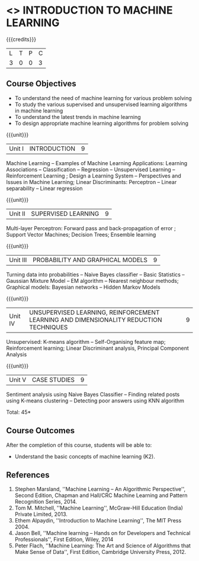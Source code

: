 * <<<504>>> INTRODUCTION TO MACHINE LEARNING
:properties:
:author: Ms. S. Rajalakshmi and Ms. M. Saritha
:end:

#+startup: showall

{{{credits}}}
| L | T | P | C |
| 3 | 0 | 0 | 3 |

** Course Objectives
- To understand the need of machine learning for various problem solving 
- To study the various supervised and unsupervised learning algorithms in machine learning 
- To understand the latest trends in machine learning 	
- To design appropriate machine learning algorithms for problem solving 


{{{unit}}}
|Unit I | INTRODUCTION  | 9 |
Machine Learning -- Examples of Machine Learning Applications: Learning Associations -- Classification -- Regression -- Unsupervised Learning -- Reinforcement Learning ; Design a Learning System – Perspectives and Issues in Machine Learning; Linear Discriminants: Perceptron -- Linear separability -- Linear regression 

{{{unit}}}
|Unit II | SUPERVISED LEARNING  | 9 |
Multi-layer Perceptron: Forward pass and back-propagation of error ; Support Vector Machines; Decision Trees; Ensemble learning

{{{unit}}}
|Unit III | PROBABILITY AND GRAPHICAL MODELS  | 9 |
Turning data into probabilities – Naive Bayes classifier -- Basic Statistics -- Gaussian Mixture Model -- EM algorithm -- Nearest neighbour methods; Graphical models: Bayesian networks -- Hidden Markov Models

{{{unit}}}
|Unit IV | UNSUPERVISED LEARNING, REINFORCEMENT LEARNING AND DIMENSIONALITY REDUCTION TECHNIQUES  | 9 |
Unsupervised: K-means algorithm -- Self-Organising feature map;  Reinforcement learning; Linear Discriminant analysis, Principal Component Analysis

{{{unit}}}
|Unit V | CASE STUDIES | 9 |
Sentiment analysis using Naive Bayes Classifier -- Finding related posts using K-means clustering -- Detecting poor answers using KNN algorithm


\hfill *Total: 45*

** Course Outcomes
After the completion of this course, students will be able to: 
- Understand the basic concepts of machine learning (K2).
      
** References
1. Stephen Marsland, ''Machine Learning – An Algorithmic Perspective'', Second Edition, Chapman and Hall/CRC Machine Learning and Pattern Recognition Series, 2014.
2. Tom M. Mitchell, ''Machine Learning'', McGraw-Hill Education (India) Private Limited, 2013.
3. Ethem Alpaydin, ''Introduction to Machine Learning'', The MIT Press 2004. 
4. Jason Bell, ''Machine learning – Hands on for Developers and Technical Professionals'', First Edition, Wiley, 2014 
5. Peter Flach, ''Machine Learning: The Art and Science of Algorithms that Make Sense of Data'', First Edition, Cambridge University Press, 2012. 



